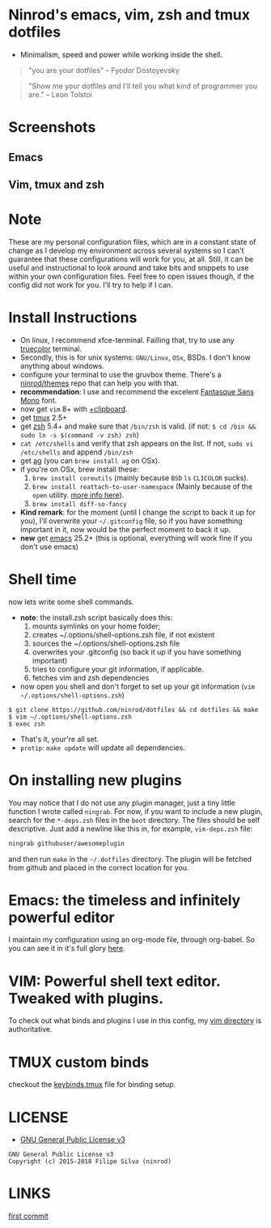 * Ninrod's emacs, vim, zsh and tmux dotfiles

[[https://www.gnu.org/licenses/gpl-3.0.en.html][https://img.shields.io/badge/license-GPLv3-blue.svg]]

- Minimalism, speed and power while working inside the shell.

#+BEGIN_QUOTE
"you are your dotfiles"
-- Fyodor Dostoyevsky
#+END_QUOTE

#+BEGIN_QUOTE
"Show me your dotfiles and I'll tell you what kind of programmer you are."
-- Leon Tolstoi
#+END_QUOTE

* Screenshots
** Emacs
[[https://raw.githubusercontent.com/ninrod/dotshots/master/emacs-2018-06-08.png][https://raw.githubusercontent.com/ninrod/dotshots/master/emacs-2018-06-08.png]]

** Vim, tmux and zsh
[[https://raw.githubusercontent.com/ninrod/dotshots/master/2017-02-vim-tmux-zsh.png][https://raw.githubusercontent.com/ninrod/dotshots/master/2017-02-vim-tmux-zsh.png]]
* Note

These are my personal configuration files, 
which are in a constant state of change as I develop my environment across several systems so I can't guarantee 
that these configurations will work for you, at all. 
Still, it can be useful and instructional to look around and take bits and snippets to use within your own configuration files. 
Feel free to open issues though, if the config did not work for you. I'll try to help if I can.

* Install Instructions

- On linux, I recommend xfce-terminal. Failling that, try to use any [[https://gist.github.com/XVilka/8346728][truecolor]] terminal.
- Secondly, this is for unix systems: =GNU/Linux=, =OSx=, BSDs. I don't know anything about windows.
- configure your terminal to use the gruvbox theme. There's a [[https://github.com/ninrod/themes.git][ninrod/themes]] repo that can help you with that.
- *recommendation*: I use and recommend the excelent [[https://github.com/belluzj/fantasque-sans][Fantasque Sans Mono]] font.
- now get =vim= 8+ with [[http://vimcasts.org/blog/2013/11/getting-vim-with-clipboard-support][+clipboard]].
- get [[https://github.com/tmux/tmux.git][tmux]] 2.5+
- get [[https://github.com/zsh-users/zsh.git][zsh]] 5.4+ and make sure that =/bin/zsh= is valid. (if not: =$ cd /bin && sudo ln -s $(command -v zsh) zsh=)
- =cat /etc/shells= and verify that zsh appears on the list. If not, =sudo vi /etc/shells= and append =/bin/zsh=
- get [[https://github.com/ggreer/the_silver_searcher.git][ag]] (you can =brew install ag= on OSx).
- if you're on OSx, brew install these:
  1. =brew install coreutils= (mainly because =BSD= =ls= =CLICOLOR= sucks).
  2. =brew install reattach-to-user-namespace= (Mainly because of the =open= utility. [[https://github.com/ChrisJohnsen/tmux-MacOSX-pasteboard.git][more info here]]).
  3. =brew install diff-so-fancy=
- *Kind remark*: for the moment (until I change the script to back it up for you), I'll overwrite your =~/.gitconfig= file, so if you have something important in it, now would be the perfect moment to back it up.
- *new* get [[https://www.gnu.org/software/emacs/][emacs]] 25.2+ (this is optional, everything will work fine if you don't use emacs)

* Shell time
now lets write some shell commands.

- *note*: the install.zsh script basically does this:
  1. mounts symlinks on your home folder;
  2. creates ~/.options/shell-options.zsh file, if not existent
  3. sources the ~/.options/shell-options.zsh file
  4. overwrites your .gitconfig (so back it up if you have something important)
  5. tries to configure your git information, if applicable.
  6. fetches vim and zsh dependencies

- now open you shell and don't forget to set up your git information (=vim ~/.options/shell-options.zsh=)
#+BEGIN_SRC shell
$ git clone https://github.com/ninrod/dotfiles && cd dotfiles && make
$ vim ~/.options/shell-options.zsh
$ exec zsh
#+END_SRC

- That's it, your're all set.
- =protip=: =make update= will update all dependencies.
* On installing new plugins

You may notice that I do not use any plugin manager, just a tiny little function I wrote called =ningrab=.
For now, if you want to include a new plugin, search for the =*-deps.zsh= files in the =boot= directory.
The files should be self descriptive. Just add a newline like this in, for example, =vim-deps.zsh= file:

#+BEGIN_SRC sh
ningrab githubuser/awesomeplugin
#+END_SRC

and then run =make= in the =~/.dotfiles= directory. The plugin will be fetched from github and placed in the correct location for you.

* Emacs: the timeless and infinitely powerful editor
I maintain my configuration using an org-mode file, through org-babel.
So you can see it in it's full glory [[https://github.com/ninrod/dotfiles/blob/master/emacs/boot.org][here]].
* VIM: Powerful shell text editor. Tweaked with plugins.
To check out what binds and plugins I use in this config, my [[https://github.com/ninrod/dotfiles/blob/master/vim/][vim directory]] is authoritative.
* TMUX custom binds
checkout the [[https://github.com/ninrod/dotfiles/blob/master/tmux/keybinds.tmux][keybinds.tmux]] file for binding setup.

* LICENSE
- [[https://www.gnu.org/licenses/gpl-3.0.en.html][GNU General Public License v3]]
#+BEGIN_SRC text
GNU General Public License v3
Copyright (c) 2015-2018 Filipe Silva (ninrod)
#+END_SRC

* LINKS
[[https://github.com/ninrod/dotfiles/tree/212d09fb3859ca03d98aefbcd2c03c4e7d43b68e][first commit]]
